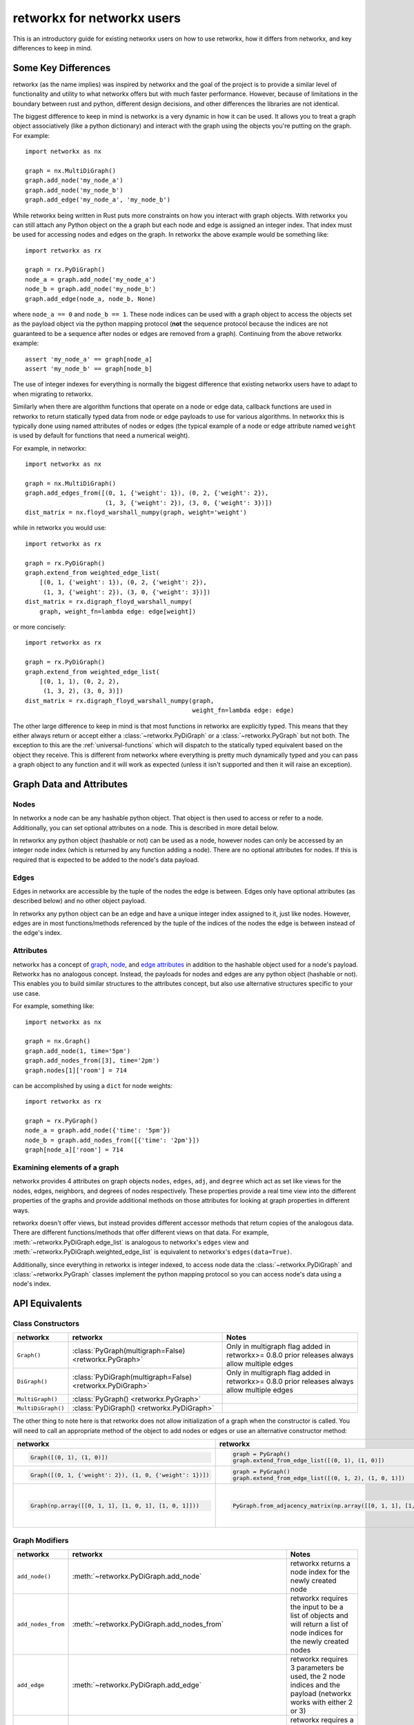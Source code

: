 ###########################
retworkx for networkx users
###########################

This is an introductory guide for existing networkx users on how to use
retworkx, how it differs from networkx, and key differences to keep in mind.

Some Key Differences
====================

retworkx (as the name implies) was inspired by networkx and the goal of the
project is to provide a similar level of functionality and utility to what
networkx offers but with much faster performance. However, because of
limitations in the boundary between rust and python, different design
decisions, and other differences the libraries are not identical.

The biggest difference to keep in mind is networkx is a very dynamic in how it
can be used. It allows you to treat a graph object associatively (like a python
dictionary) and interact with the graph using the objects you're putting
on the graph. For example::

    import networkx as nx
    
    graph = nx.MultiDiGraph()
    graph.add_node('my_node_a')
    graph.add_node('my_node_b')
    graph.add_edge('my_node_a', 'my_node_b')

While retworkx being written in Rust puts more constraints on how
you interact with graph objects. With retworkx you can still attach any Python
object on the a graph but each node and edge is assigned an integer index.
That index must be used for accessing nodes and edges on the graph.
In retworkx the above example would be something like::

    import retworkx as rx
    
    graph = rx.PyDiGraph()
    node_a = graph.add_node('my_node_a')
    node_b = graph.add_node('my_node_b')
    graph.add_edge(node_a, node_b, None)

where ``node_a == 0`` and ``node_b == 1``. These node indices can be used with a
graph object to access the objects set as the payload object via the python
mapping protocol (**not** the sequence protocol because the indices are not
guaranteed to be a sequence after nodes or edges are removed from a graph). Continuing
from the above retworkx example::

    assert 'my_node_a' == graph[node_a]
    assert 'my_node_b' == graph[node_b]

The use of integer indexes for everything is normally the biggest difference that
existing networkx users have to adapt to when migrating to retworkx.

Similarly when there are algorithm functions that operate on a node or edge
data, callback functions are used in retworkx to return statically typed data
from node or edge payloads to use for various algorithms. In networkx this is
typically done using named attributes of nodes or edges (the typical example of
a node or edge attribute named ``weight`` is used by default for functions that
need a numerical weight).

For example, in networkx::

    import networkx as nx
    
    graph = nx.MultiDiGraph()
    graph.add_edges_from([(0, 1, {'weight': 1}), (0, 2, {'weight': 2}),
                          (1, 3, {'weight': 2}), (3, 0, {'weight': 3})])
    dist_matrix = nx.floyd_warshall_numpy(graph, weight='weight')
    
while in retworkx you would use::
    
    import retworkx as rx
    
    graph = rx.PyDiGraph()
    graph.extend_from weighted_edge_list(
        [(0, 1, {'weight': 1}), (0, 2, {'weight': 2}),
         (1, 3, {'weight': 2}), (3, 0, {'weight': 3})])
    dist_matrix = rx.digraph_floyd_warshall_numpy(
        graph, weight_fn=lambda edge: edge[weight])

or more concisely::

    import retworkx as rx
    
    graph = rx.PyDiGraph()
    graph.extend_from weighted_edge_list(
        [(0, 1, 1), (0, 2, 2),
         (1, 3, 2), (3, 0, 3)])
    dist_matrix = rx.digraph_floyd_warshall_numpy(graph,
                                                  weight_fn=lambda edge: edge)

The other large difference to keep in mind is that most functions in retworkx
are explicitly typed. This means that they either always return or accept
either a :class:`~retworkx.PyDiGraph` or a :class:`~retworkx.PyGraph` but not
both. The exception to this are the :ref:`universal-functions` which will
dispatch to the statically typed equivalent based on the object they receive.
This is different from networkx where everything is pretty much dynamically
typed and you can pass a graph object to any function and it will work as
expected (unless it isn't supported and then it will raise an exception).

Graph Data and Attributes
=========================


Nodes
-----

In networkx a node can be any hashable python object. That object is then used
to access or refer to a node. Additionally, you can set optional attributes
on a node. This is described in more detail below.

In retworkx any python object (hashable or not) can be used as a node, however
nodes can only be accessed by an integer node index (which is returned by any
function adding a node). There are no optional attributes for nodes. If this
is required that is expected to be added to the node's data payload.

Edges
-----

Edges in networkx are accessible by the tuple of the nodes the edge is between.
Edges only have optional attributes (as described below) and no other object 
payload.

In retworkx any python object can be an edge and have a unique integer index
assigned to it, just like nodes. However, edges are in most functions/methods
referenced by the tuple of the indices of the nodes the edge is between
instead of the edge's index.


Attributes
----------

networkx has a concept of
`graph <https://networkx.org/documentation/stable/tutorial.html#graph-attributes>`__,
`node <https://networkx.org/documentation/stable/tutorial.html#node-attributes>`__,
and `edge attributes <https://networkx.org/documentation/stable/tutorial.html#edge-attributes>`__
in addition to the hashable object used for a node's payload. Retworkx
has no analogous concept. Instead, the payloads for nodes and edges are any 
python object (hashable or not). This enables you to build similar structures 
to the attributes concept, but also use alternative structures specific to 
your use case.

For example, something like::

    import networkx as nx

    graph = nx.Graph()
    graph.add_node(1, time='5pm')
    graph.add_nodes_from([3], time='2pm')
    graph.nodes[1]['room'] = 714

can be accomplished by using a ``dict`` for node weights::

    import retworkx as rx

    graph = rx.PyGraph()
    node_a = graph.add_node({'time': '5pm'})
    node_b = graph.add_nodes_from([{'time': '2pm'}])
    graph[node_a]['room'] = 714

Examining elements of a graph
-----------------------------

networkx provides 4 attributes on graph objects ``nodes``, ``edges``, ``adj``,
and ``degree`` which act as set like views for the nodes, edges, neighbors, and
degrees of nodes respectively. These properties provide a real time view into
the different properties of the graphs and provide additional methods on those
attributes for looking at graph properties in different ways.

retworkx doesn't offer views, but instead provides different accessor methods
that return copies of the analogous data. There are different functions/methods
that offer different views on that data. For example,
:meth:`~retworkx.PyDiGraph.edge_list` is analogous to networkx's ``edges`` view
and :meth:`~retworkx.PyDiGraph.weighted_edge_list` is equivalent to networkx's
``edges(data=True)``.

Additionally, since everything in retworkx is integer indexed, to access node
data the :class:`~retworkx.PyDiGraph` and :class:`~retworkx.PyGraph` classes
implement the python mapping protocol so you can access node's data using a
node's index.

API Equivalents
===============

Class Constructors
------------------

.. list-table::
   :header-rows: 1

   * - networkx
     - retworkx
     - Notes
   * - ``Graph()``
     - :class:`PyGraph(multigraph=False) <retworkx.PyGraph>`
     - Only in multigraph flag added in retworkx>= 0.8.0 prior releases
       always allow multiple edges
   * - ``DiGraph()``
     - :class:`PyDiGraph(multigraph=False) <retworkx.PyDiGraph>`
     - Only in multigraph flag added in retworkx>= 0.8.0 prior releases
       always allow multiple edges
   * - ``MultiGraph()``
     - :class:`PyGraph() <retworkx.PyGraph>`
     -
   * - ``MultiDiGraph()``
     - :class:`PyDiGraph() <retworkx.PyDiGraph>`
     -

The other thing to note here is that retworkx does not allow initialization
of a graph when the constructor is called. You will need to call an appropriate
method of the object to add nodes or edges or use an alternative constructor
method:

.. list-table::
   :header-rows: 1

   * - networkx
     - retworkx
     - Notes
   * - .. code-block::

         Graph([(0, 1), (1, 0)])

     - .. code-block::

         graph = PyGraph()
         graph.extend_from_edge_list([(0, 1), (1, 0)])

     - retworkx input must be a list of 2-tuples, while networkx can be an
       iterator
   * - .. code-block::

         Graph([(0, 1, {'weight': 2}), (1, 0, {'weight': 1})])

     - .. code-block::

         graph = PyGraph()
         graph.extend_from_edge_list([(0, 1, 2), (1, 0, 1)])

     - retworkx input must be a list of 3-tuples, while networkx can be an
       iterator
   * - .. code-block::

        Graph(np.array([[0, 1, 1], [1, 0, 1], [1, 0, 1]]))

     - .. code-block::

        PyGraph.from_adjacency_matrix(np.array([[0, 1, 1], [1, 0, 1], [1, 0, 1]], dtype=np.float64))

     - retworkx :meth:`~retworkx.PyDiGraph.from_adjacency_matrix` can only take
       a float dtype numpy array, you can use
       ``.astype(np.float64, copy=False)`` to adapt a non-float array.

Graph Modifiers
---------------

.. list-table::
   :header-rows: 1
 
   * - networkx
     - retworkx
     - Notes
   * - ``add_node()``
     - :meth:`~retworkx.PyDiGraph.add_node`
     - retworkx returns a node index for the newly created node
   * - ``add_nodes_from``
     - :meth:`~retworkx.PyDiGraph.add_nodes_from`
     - retworkx requires the input to be a list of objects and will return a
       list of node indices for the newly created nodes
   * - ``add_edge``
     - :meth:`~retworkx.PyDiGraph.add_edge`
     - retworkx requires 3 parameters be used, the 2 node indices and the payload
       (networkx works with either 2 or 3)
   * - ``add_edges_from``
     - :meth:`~retworkx.PyDiGraph.add_edges_from`,
       :meth:`~retworkx.PyDiGraph.add_edges_from_no_data`,
       :meth:`~retworkx.PyDiGraph.extend_from_edge_list`,
       :meth:`~retworkx.PyDiGraph.extend_from_weighted_edge_list`
     - retworkx requires a list of either a 3 or 2 tuple (depending on whether
       weights/data are expected or not). The difference between the retworkx
       ``extend_from*`` and ``add_edges_from*`` methods are that the
       ``extend_from*`` will create new nodes with a weight/data payload of
       ``None`` if any node indices are missing.

(note the retworkx version links to the :class:`~retworkx.PyDiGraph` version,
but there are also equivalent :class:`~retworkx.PyGraph` methods available)

Matrix Converter Functions
--------------------------

NetworkX has several functions for going back and forth between a NetworkX
graph and matrices in other libraries. This includes ``to_numpy_matrix()``,
``to_numpy_array()``, ``to_numpy_recarray()``, ``to_scipy_sparse_matrix()``,
``to_pandas_adjacency()``, and ``adjacency_matrix()`` (which is equivalent to
``to_scipy_sparse_matrix()`` and returns a scipy csr sparse matrix of the
adjacency matrix).

However, in retworkx there is **only** a :meth:`~retworkx.adjacency_matrix`
function (and it's per type variants :meth:`~retworkx.digraph_adjacency_matrix`
and :meth:`~retworkx.graph_adjacency_matrix`) which will return a numpy array
of the adjacency matrix (**not** a scipy csr sparse matrix like networkx's
function). This function is equivalent to networkx's ``to_numpy_array()``
function.

This difference with retworkx is primarily because numpy exposes a public C
interface which retworkx can interface with directly, while the other
libraries and types only expose Python APIs.

.. _networkx_converter:

Converting from a networkx graph
================================

If you're using a function or an external library that is already generating a
networkx graph then you can use :func:`retworkx.networkx_converter` to convert
that networkx ``Graph`` object into an equivalent retworkx
:class:`~retworkx.PyGraph` or :class:`~retworkx.PyDiGraph` object. Note that
networkx is **not** a dependency for retworkx and you are responsible for
installing networkx to use this function. Accordingly, there is not equivalent
function provided to convert the reverse direction (because doing so would add
an unwanted dependency on networkx, even an optional one) but writing such a
function is straightforward, for example::

    import networkx as nx
    import retworkx as rx


    def convert_retworkx_to_networkx(graph):
        """Convert a retworkx PyGraph or PyDiGraph to a networkx graph."""
        edge_list = [(
            graph[x[0]], graph[x[1]],
            {'weight': x[2]}) for x in graph.weighted_edge_list()]

        if isinstance(graph, rx.PyGraph):
            if graph.multigraph:
                return nx.MultiGraph(edge_list)
            else:
                return nx.Graph(edge_list)
        else:
            if graph.multigraph:
                return nx.MultiDiGraph(edge_list)
            else:
                return nx.DiGraph(edge_list)


Functionality Gaps
==================

networkx is a mature library that has a wide user base and extensive feature set,
while retworkx, by comparison, is a much younger library and is missing a lot
of the features that networkx offers. If you encounter a feature that networkx
offers which is missing from retworkx that you would like to use please open an
"Enhancement request" issue at: https://github.com/Qiskit/retworkx/issues/new/choose
Once an issue is opened we can prioritize working on adding an equivalent
feature to retworkx.
